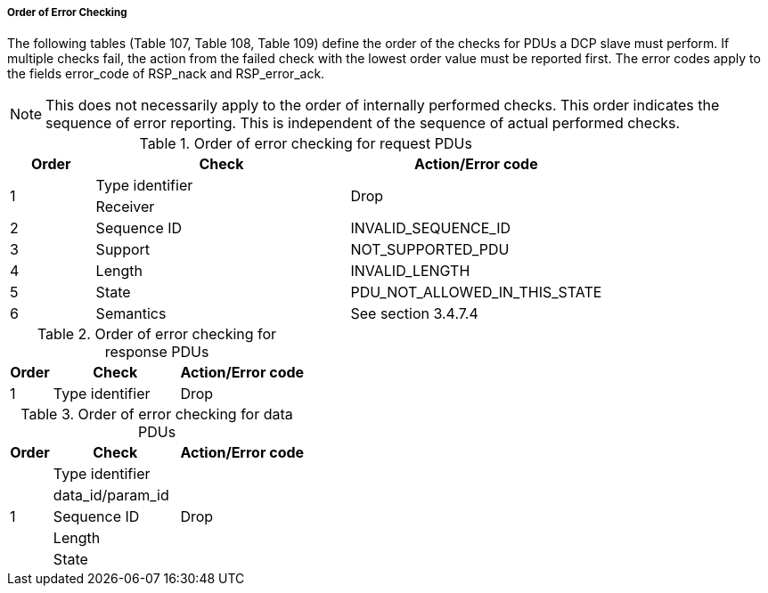 ===== Order of Error Checking

The following tables (Table 107, Table 108, Table 109) define the order of the checks for PDUs a DCP slave must perform. If multiple checks fail, the action from the failed check with the lowest order value must be reported first. The error codes apply to the fields +error_code+ of +RSP_nack+ and +RSP_error_ack+.

NOTE: This does not necessarily apply to the order of internally performed checks. This order indicates the sequence of error reporting. This is independent of the sequence of actual performed checks.





.Order of error checking for request PDUs
[width="100%", cols="1,3,3", options="header"]
|===

|Order
|Check
|Action/Error code

1.2+^.^|1
|Type identifier
1.2+^.^|Drop
|Receiver
|2
|Sequence ID
|+INVALID_SEQUENCE_ID+

|3
|Support
|+NOT_SUPPORTED_PDU+

|4
|Length
|+INVALID_LENGTH+

|5
|State
|+PDU_NOT_ALLOWED_IN_THIS_STATE+

|6
|Semantics
|See section 3.4.7.4



|===

.Order of error checking for response PDUs
[width="100%", cols="1,3,3", options="header"]
|===

|Order
|Check
|Action/Error code

|1
|Type identifier
|Drop
|===


.Order of error checking for data PDUs
[width="100%", cols="1,3,3", options="header"]
|===

|Order
|Check
|Action/Error code

1.5+^.^|1
|Type identifier
1.5+^.^|Drop
|data_id/param_id
|Sequence ID
|Length
|State
|===
